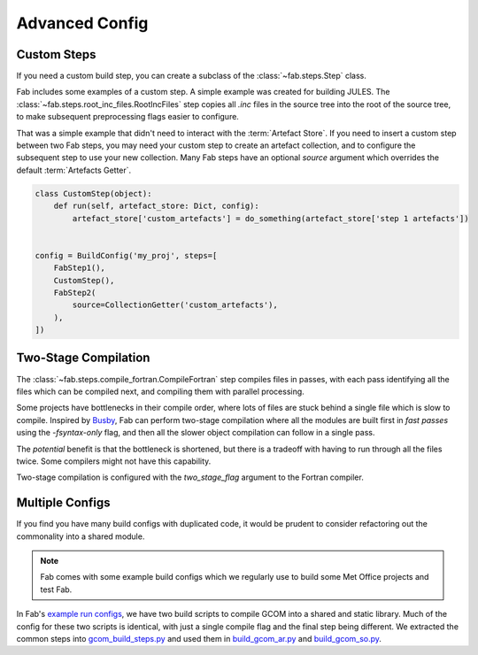 .. _Advanced Config Topics:

Advanced Config
***************


Custom Steps
============
If you need a custom build step, you can create a subclass of the :class:`~fab.steps.Step` class.

Fab includes some examples of a custom step. A simple example was created for building JULES.
The :class:`~fab.steps.root_inc_files.RootIncFiles` step copies all `.inc` files in the source tree
into the root of the source tree, to make subsequent preprocessing flags easier to configure.

That was a simple example that didn't need to interact with the :term:`Artefact Store`.
If you need to insert a custom step between two Fab steps, you may need your custom step to create
an artefact collection, and to configure the subsequent step to use your new collection.
Many Fab steps have an optional `source` argument which overrides the default :term:`Artefacts Getter`.

.. code-block::

    class CustomStep(object):
        def run(self, artefact_store: Dict, config):
            artefact_store['custom_artefacts'] = do_something(artefact_store['step 1 artefacts'])


    config = BuildConfig('my_proj', steps=[
        FabStep1(),
        CustomStep(),
        FabStep2(
            source=CollectionGetter('custom_artefacts'),
        ),
    ])


Two-Stage Compilation
=====================
The :class:`~fab.steps.compile_fortran.CompileFortran` step compiles files in passes,
with each pass identifying all the files which can be compiled next, and compiling them with parallel processing.

Some projects have bottlenecks in their compile order, where lots of files are stuck behind a single file
which is slow to compile. Inspired by `Busby <https://www.osti.gov/biblio/1393322>`_, Fab can perform two-stage
compilation where all the modules are built first in *fast passes* using the `-fsyntax-only` flag,
and then all the slower object compilation can follow in a single pass.

The *potential* benefit is that the bottleneck is shortened, but there is a tradeoff with having to run through
all the files twice. Some compilers might not have this capability.

Two-stage compilation is configured with the `two_stage_flag` argument to the Fortran compiler.


Multiple Configs
================
If you find you have many build configs with duplicated code, it would be prudent to consider refactoring out
the commonality into a shared module.

.. note::

    Fab comes with some example build configs which we regularly use to build some Met Office projects
    and test Fab.

In Fab's `example run configs <https://github.com/metomi/fab/tree/master/run_configs>`_,
we have two build scripts to compile GCOM into a shared and static library.
Much of the config for these two scripts is identical,
with just a single compile flag and the final step being different.
We extracted the common steps into
`gcom_build_steps.py <https://github.com/metomi/fab/blob/master/run_configs/gcom/gcom_build_steps.py>`_
and used them in
`build_gcom_ar.py <https://github.com/metomi/fab/blob/master/run_configs/gcom/build_gcom_ar.py>`_
and
`build_gcom_so.py <https://github.com/metomi/fab/blob/master/run_configs/gcom/build_gcom_so.py>`_.
